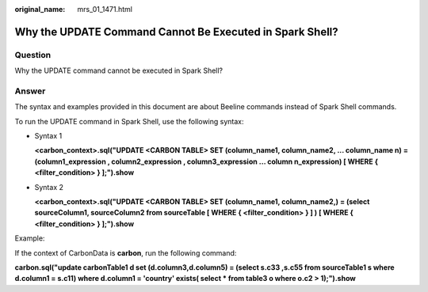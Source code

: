 :original_name: mrs_01_1471.html

.. _mrs_01_1471:

Why the UPDATE Command Cannot Be Executed in Spark Shell?
=========================================================

Question
--------

Why the UPDATE command cannot be executed in Spark Shell?

Answer
------

The syntax and examples provided in this document are about Beeline commands instead of Spark Shell commands.

To run the UPDATE command in Spark Shell, use the following syntax:

-  Syntax 1

   **<carbon_context>.sql("UPDATE <CARBON TABLE> SET (column_name1, column_name2, ... column_name n) = (column1_expression , column2_expression , column3_expression ... column n_expression) [ WHERE { <filter_condition> } ];").show**

-  Syntax 2

   **<carbon_context>.sql("UPDATE <CARBON TABLE> SET (column_name1, column_name2,) = (select sourceColumn1, sourceColumn2 from sourceTable [ WHERE { <filter_condition> } ] ) [ WHERE { <filter_condition> } ];").show**

Example:

If the context of CarbonData is **carbon**, run the following command:

**carbon.sql("update carbonTable1 d set (d.column3,d.column5) = (select s.c33 ,s.c55 from sourceTable1 s where d.column1 = s.c11) where d.column1 = 'country' exists( select \* from table3 o where o.c2 > 1);").show**
